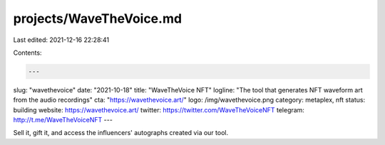 projects/WaveTheVoice.md
========================

Last edited: 2021-12-16 22:28:41

Contents:

.. code-block:: md

    ---
slug: "wavethevoice"
date: "2021-10-18"
title: "WaveTheVoice NFT"
logline: "The tool that generates NFT waveform art from the audio recordings"
cta: "https://wavethevoice.art/"
logo: /img/wavethevoice.png
category: metaplex, nft
status: building
website: https://wavethevoice.art/
twitter: https://twitter.com/WaveTheVoiceNFT
telegram: http://t.me/WaveTheVoiceNFT
---

Sell it, gift it, and access the influencers' autographs created via our tool.


